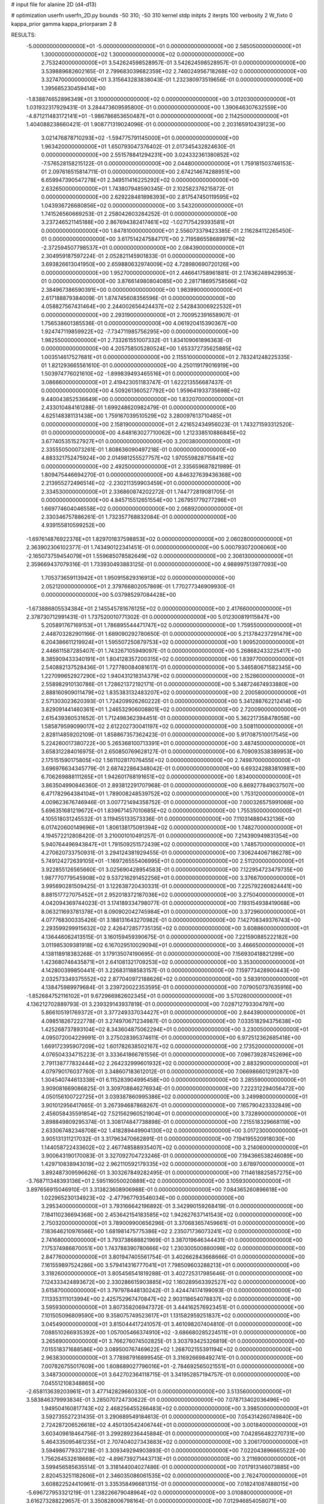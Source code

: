 # input file for alanine 2D (d4-d13)

# optimization
userfn       userfn_2D.py
bounds       -50 310; -50 310
kernel       stdp
initpts      2
iterpts      100
verbosity    2
W_fixto      0
kappa_prior  gamma
kappa_priorparam 2 8


RESULTS:
 -5.000000000000000E+01 -5.000000000000000E+01  0.000000000000000E+00       2.585050000000000E+01
  1.300000000000000E+02  1.300000000000000E+02  0.000000000000000E+00       2.753240000000000E+01       3.542624598528957E-01  3.542624598528957E-01       0.000000000000000E+00  3.539889682602165E-01
  2.799683039682359E+02  2.746024956718268E+02  0.000000000000000E+00       3.327470000000000E+01       3.315643283838043E-01  1.232380973519656E-01       0.000000000000000E+00  1.395685230459414E+00
 -1.838874652896349E+01  3.100000000000000E+02  0.000000000000000E+00       3.012030000000000E+01       1.031932317929431E-01  3.284473609595800E-01       0.000000000000000E+00  1.390646307632559E+00
 -4.871211483172141E+01 -1.986786853650487E+01  0.000000000000000E+00       2.114250000000000E+01       1.404088238660421E-01  1.908771319024096E-01       0.000000000000000E+00  2.203165910439123E+00
  3.021476878710293E+02 -1.594775791145000E+01  0.000000000000000E+00       1.963420000000000E+01       1.650793047376402E-01  2.017345432824630E-01       0.000000000000000E+00  2.551578841294231E+00
  3.024332361380852E+02 -7.576528158215122E-01  0.000000000000000E+00       2.044800000000000E+01       1.759181503746153E-01  2.097616515814711E-01       0.000000000000000E+00  2.674214674288951E+00
  6.659947390547278E+01  2.349511416225292E+02  0.000000000000000E+00       2.632650000000000E+01       1.743807948590345E-01  2.102582376215872E-01       0.000000000000000E+00  2.629228481898393E+00
  2.817547450119595E+02  1.043936726680856E+02  0.000000000000000E+00       3.543200000000000E+01       1.741526560669253E-01  2.258042603284252E-01       0.000000000000000E+00  3.237246521145188E+00
  2.867694382417461E+02 -1.027175429393581E+01  0.000000000000000E+00       1.847810000000000E+01       2.556073379423385E-01  2.116284112265450E-01       0.000000000000000E+00  3.617514247584717E+00
  2.719586558689979E+02 -2.372594507798537E+01  0.000000000000000E+00       2.084390000000000E+01       2.304959187597224E-01  2.052821145901833E-01       0.000000000000000E+00  3.693826613041950E+00
  2.659880632974009E+02  4.728980690720126E+00  0.000000000000000E+00       1.952700000000000E+01       2.446641758961881E-01  2.174362489429953E-01       0.000000000000000E+00  3.876614980804085E+00
  2.281718695758566E+02  2.384967386590391E+00  0.000000000000000E+00       1.983990000000000E+01       2.617188879384009E-01  1.874745608356596E-01       0.000000000000000E+00  4.058827567431464E+00
  2.244002656424437E+02  2.542843006922532E+01  0.000000000000000E+00       2.293190000000000E+01       2.700952391658907E-01  1.756538601385536E-01       0.000000000000000E+00  4.061920415390367E+00
  1.924747119859922E+02 -7.734711985756295E+00  0.000000000000000E+00       1.982550000000000E+01       2.733261551007332E-01  1.834109061896363E-01       0.000000000000000E+00  4.205758505280524E+00
  1.653372735625885E+02  1.003514617527681E+01  0.000000000000000E+00       2.115510000000000E+01       2.783241248225335E-01  1.821293665561610E-01       0.000000000000000E+00  4.250119179016919E+00
  1.503974776021610E+02 -1.899839493465516E+01  0.000000000000000E+00       3.086660000000000E+01       2.419423051183747E-01  1.622213556687437E-01       0.000000000000000E+00  4.509261360527792E+00
  1.959641933735698E+02  9.440043852536649E+00  0.000000000000000E+00       1.832070000000000E+01       2.433010484161288E-01  1.699248620982479E-01       0.000000000000000E+00  4.625148381131438E+00
  1.759167039510529E+02  3.280097613710485E+01  0.000000000000000E+00       2.158190000000000E+01       2.421652434956023E-01  1.743271593312520E-01       0.000000000000000E+00  4.648163027710062E+00
  1.212338510886845E+02  3.677405351527927E+01  0.000000000000000E+00       3.200380000000000E+01       2.335550500073261E-01  1.808636090497218E-01       0.000000000000000E+00  4.883321752475924E+00
  2.014981255527757E+02  1.970559828715841E+02  0.000000000000000E+00       2.492500000000000E+01       2.335659687821989E-01  1.809475446694270E-01       0.000000000000000E+00  4.846327639436368E+00
  2.213955272496514E+02 -2.230211359903459E+01  0.000000000000000E+00       2.334530000000000E+01       2.336860874202272E-01  1.744772819081705E-01       0.000000000000000E+00  4.845715512651554E+00
  1.267951779277296E+01  1.669774604046558E+02  0.000000000000000E+00       2.068920000000000E+01       2.330346757886261E-01  1.732357768832084E-01       0.000000000000000E+00  4.939155810599252E+00
 -1.697614876922376E+01  1.829701837598853E+02  0.000000000000000E+00       2.060280000000000E+01       2.363902306102377E-01  1.743490122341451E-01       0.000000000000000E+00  5.000793072006060E+00
 -2.165073759454079E+01  1.559685078582649E+02  0.000000000000000E+00       2.306130000000000E+01       2.359669437079316E-01  1.733930493883125E-01       0.000000000000000E+00  4.988997513977093E+00
  1.705373659113942E+01  1.950915829316913E+02  0.000000000000000E+00       2.052120000000000E+01       2.379766802057869E-01  1.770277346909930E-01       0.000000000000000E+00  5.037985297084428E+00
 -1.673886805534384E+01  2.145545781676125E+02  0.000000000000000E+00       2.417660000000000E+01       2.378730712991431E-01  1.737520010771302E-01       0.000000000000000E+00  5.012300819115847E+00
  5.205891767169153E+01  1.786895544471747E+02  0.000000000000000E+00       1.759550000000000E+01       2.448703282901166E-01  1.689090292780650E-01       0.000000000000000E+00  5.213784237291479E+00
  6.204386611219924E+01  1.595507250879753E+02  0.000000000000000E+00       1.909520000000000E+01       2.446611587285407E-01  1.743267105949097E-01       0.000000000000000E+00  5.268682433225417E+00
  8.385909433340191E+01  1.804128357200315E+02  0.000000000000000E+00       1.839770000000000E+01       2.540882137528436E-01  1.727780084081617E-01       0.000000000000000E+00  5.346580671582345E+00
  1.227099652927290E+02  1.940431218314379E+02  0.000000000000000E+00       2.152860000000000E+01       2.558982910130786E-01  1.728621372192171E-01       0.000000000000000E+00  5.348724674933880E+00
  2.888160909011479E+02  1.835383132483207E+02  0.000000000000000E+00       2.200580000000000E+01       2.571303023620393E-01  1.724209926260222E-01       0.000000000000000E+00  5.341288762212414E+00
  3.829091441460361E+01  1.246532906008801E+02  0.000000000000000E+00       2.720090000000000E+01       2.615439360531652E-01  1.712498362394451E-01       0.000000000000000E+00  5.362217358478058E+00
  1.585879599099017E+02  2.612202730041197E+02  0.000000000000000E+00       3.508110000000000E+01       2.828114859202109E-01  1.858867357362423E-01       0.000000000000000E+00  5.917087510017545E+00
  5.224260017380722E+00  5.265368100713391E+01  0.000000000000000E+00       3.487450000000000E+01       3.658312284016975E-01  2.650850769628127E-01       0.000000000000000E+00  6.709093538389953E+00
  2.175151590175805E+02  1.561102817076455E+02  0.000000000000000E+00       2.749870000000000E+01       3.696976634345779E-01  2.687422864348042E-01       0.000000000000000E+00  6.693242883810981E+00
  6.706269888111265E+01  1.942601768191651E+02  0.000000000000000E+00       1.834000000000000E+01       3.863504990846360E-01  2.893812291707968E-01       0.000000000000000E+00  6.869277849037507E+00
  6.471782964384104E+01  1.789008248539752E+02  0.000000000000000E+00       1.753120000000000E+01       4.009623676746946E-01  3.007721494358752E-01       0.000000000000000E+00  7.000326575991068E+00
  5.696351681219672E+01  1.839671457010685E+02  0.000000000000000E+00       1.755350000000000E+01       4.105518031245532E-01  3.119455133573336E-01       0.000000000000000E+00  7.110314880432136E+00
  6.017420600149696E+01  1.806138175091394E+02  0.000000000000000E+00       1.748270000000000E+01       4.194572212808420E-01  3.210001010491257E-01       0.000000000000000E+00  7.214390949831354E+00
  5.940764496943847E+01  1.791509251572439E+02  0.000000000000000E+00       1.748570000000000E+01       4.270620733750931E-01  3.294124381929455E-01       0.000000000000000E+00  7.306244067186278E+00
  5.749124272639105E+01 -1.169726555406995E+01  0.000000000000000E+00       2.511200000000000E+01       3.922855126565660E-01  3.025690428954583E-01       0.000000000000000E+00  7.122954723479735E+00
  1.987770779545908E+02  9.537216291452256E+01  0.000000000000000E+00       3.376670000000000E+01       3.995690281509425E-01  3.122638720430331E-01       0.000000000000000E+00  7.225792260824441E+00
  8.881517727075452E+01  2.952018372187036E+02  0.000000000000000E+00       3.275040000000000E+01       4.042094369744023E-01  3.174189334798077E-01       0.000000000000000E+00  7.193154938419068E+00
  8.063211693781378E+01  8.090902042745984E+01  0.000000000000000E+00       3.372960000000000E+01       4.077768300335426E-01  3.188131643270982E-01       0.000000000000000E+00  7.142708349376743E+00
  2.293599299915632E+02  2.426472857735135E+02  0.000000000000000E+00       3.608860000000000E+01       4.136446062413515E-01  3.160159459390675E-01       0.000000000000000E+00  7.221590885222182E+00
  3.011985309381918E+02  6.167029510029094E+01  0.000000000000000E+00       3.466650000000000E+01       4.138118918383268E-01  3.179135074190695E-01       0.000000000000000E+00  7.156930418821299E+00
  1.423680746435871E+01  2.641081321709253E+02  0.000000000000000E+00       3.353000000000000E+01       4.142800399850441E-01  3.226831188583157E-01       0.000000000000000E+00  7.159773428900443E+00
  2.032573349375552E+02  2.877040972188626E+02  0.000000000000000E+00       3.583910000000000E+01       4.138475989979684E-01  3.239720022353595E-01       0.000000000000000E+00  7.079050737635916E+00
 -1.852684752116102E+01  9.672966982602345E+01  0.000000000000000E+00       3.570260000000000E+01       4.136212702889793E-01  3.239329143937819E-01       0.000000000000000E+00  7.028712793304797E+00
  5.866105191769372E+01  3.377249337034427E+01  0.000000000000000E+00       2.844390000000000E+01       4.098518267222778E-01  3.274970671234987E-01       0.000000000000000E+00  7.033518294375638E+00
  1.425268737893104E+02  8.343604875062294E+01  0.000000000000000E+00       3.230050000000000E+01       4.095072004229991E-01  3.275028395374611E-01       0.000000000000000E+00  6.972512362685418E+00
  1.669172395907209E+02  1.601782638502167E+02  0.000000000000000E+00       2.173520000000000E+01       4.076504334715223E-01  3.333641866781556E-01       0.000000000000000E+00  7.096739287452696E+00
  2.791138777832444E+02  2.264232999601932E+02  0.000000000000000E+00       2.883290000000000E+01       4.079790176037760E-01  3.348607183612012E-01       0.000000000000000E+00  7.066986601291287E+00
  1.304540744613338E+01  6.115283904995458E+00  0.000000000000000E+00       3.285590000000000E+01       3.909081669086825E-01  3.309708846276934E-01       0.000000000000000E+00  7.222312294056472E+00
  4.050156100722725E+01  3.039387860995386E+02  0.000000000000000E+00       3.249980000000000E+01       3.901012956417665E-01  3.267394687868267E-01       0.000000000000000E+00  7.165790423332849E+00
  2.456058435591854E+02  7.521562960521904E+01  0.000000000000000E+00       3.732890000000000E+01       3.898849809295374E-01  3.308174847738898E-01       0.000000000000000E+00  7.215518329668119E+00
  2.633067482348708E+02  1.418289449904130E+02  0.000000000000000E+00       3.017230000000000E+01       3.905131311217032E-01  3.317963470662891E-01       0.000000000000000E+00  7.194195520918030E+00
  1.144058722433602E+02  2.467748588935407E+02  0.000000000000000E+00       3.214060000000000E+01       3.900643190170083E-01  3.327092704723246E-01       0.000000000000000E+00  7.194366538246089E+00
  1.429710838943019E+02  2.962110592179335E+02  0.000000000000000E+00       3.678970000000000E+01       3.892487309596626E-01  3.303267849282495E-01       0.000000000000000E+00  7.114618825857275E+00
 -3.768711348393136E+01  2.595116050020889E+02  0.000000000000000E+00       3.105930000000000E+01       3.897656915046910E-01  3.313823608906988E-01       0.000000000000000E+00  7.084365260896618E+00
  1.022965230134923E+02 -2.477967793546034E+00  0.000000000000000E+00       3.295340000000000E+01       3.793166642196892E-01  3.342990159268419E-01       0.000000000000000E+00  7.184110236694368E+00
  2.453642154183585E+02  1.942627637141543E+02  0.000000000000000E+00       2.750320000000000E+01       3.789009900656296E-01  3.370683657459661E-01       0.000000000000000E+00  7.183646210976566E+00
  1.681981475775386E+02  2.235071736073241E+02  0.000000000000000E+00       2.741680000000000E+01       3.793738688821969E-01  3.387019646344431E-01       0.000000000000000E+00  7.175374986870051E+00
  1.743788390780666E+02  1.230300500880098E+02  0.000000000000000E+00       2.847760000000000E+01       3.801947405561754E-01  3.402662843668666E-01       0.000000000000000E+00  7.161559897524286E+00
  3.579414316777041E+01  7.798509603288213E+01  0.000000000000000E+00       3.318260000000000E+01       3.805456541819288E-01  3.402725317985646E-01       0.000000000000000E+00  7.124333424893672E+00
  2.330286615903885E+02  1.160289563392527E+02  0.000000000000000E+00       3.615870000000000E+01       3.797978448130242E-01  3.424474174199093E-01       0.000000000000000E+00  7.113353111013994E+00
  2.425752967470847E+02  2.903118654078837E+02  0.000000000000000E+00       3.595930000000000E+01       3.807358206947372E-01  3.444162576923451E-01       0.000000000000000E+00  7.101505096809590E+00
  9.358075749523617E+01  1.131582959251837E+02  0.000000000000000E+00       3.045490000000000E+01       3.815044417241057E-01  3.461098207404810E-01       0.000000000000000E+00  7.088510266935392E+00
  1.057005466374910E+02 -3.686680285224511E+01  0.000000000000000E+00       3.265690000000000E+01       3.766276074502825E-01  3.303793425326819E-01       0.000000000000000E+00  7.015518371688586E+00
  3.089500767469622E+02  1.268702155391194E+02  0.000000000000000E+00       2.963830000000000E+01       3.778987916899545E-01  3.316926698492741E-01       0.000000000000000E+00  7.007826755017609E+00
  1.608689027796016E+01 -2.784692565021551E+01  0.000000000000000E+00       3.348730000000000E+01       3.642702364118715E-01  3.341952857194757E-01       0.000000000000000E+00  7.045512108348865E+00
 -2.658113639203961E+01  3.477142829660330E+01  0.000000000000000E+00       3.513560000000000E+01       3.583846379993834E-01  3.285070724730622E-01       0.000000000000000E+00  7.078713402036496E+00
  1.949504160817743E+02  2.468256455266483E+02  0.000000000000000E+00       3.398500000000000E+01       3.592735527231435E-01  3.290689549184613E-01       0.000000000000000E+00  7.054314260749840E+00
  2.724287206526618E+02  4.450130542406744E+01  0.000000000000000E+00       3.001840000000000E+01       3.603409818464756E-01  3.299289236445884E-01       0.000000000000000E+00  7.042856482270731E+00
  5.464335095461235E+01  2.707404027343883E+02  0.000000000000000E+00       3.206170000000000E+01       3.594986779337218E-01  3.309349294903893E-01       0.000000000000000E+00  7.022043896665522E+00
  1.756264532618669E+02 -4.896739271443713E+01  0.000000000000000E+00       3.211690000000000E+01       3.599456585635514E-01  3.318144004027486E-01       0.000000000000000E+00  7.017913146073885E+00
  2.820453251182606E+01  2.346035086061535E+02  0.000000000000000E+00       2.762470000000000E+01       3.608822524410961E-01  3.335358496681315E-01       0.000000000000000E+00  7.018241087488015E+00
 -5.696727953321219E-01  1.238226679048964E+02  0.000000000000000E+00       3.010880000000000E+01       3.616273288229657E-01  3.350828006798164E-01       0.000000000000000E+00  7.012946854058071E+00
  2.044840566657798E+02  6.124777870391105E+01  0.000000000000000E+00       3.053840000000000E+01       3.614647614193420E-01  3.353114005200541E-01       0.000000000000000E+00  6.994886966540002E+00
  1.108719585942373E+02  7.148427310966667E+01  0.000000000000000E+00       3.444780000000000E+01       3.624893512354422E-01  3.349900258705972E-01       0.000000000000000E+00  6.978759235264866E+00
  8.916910995600244E+01  3.826706631715869E+01  0.000000000000000E+00       3.330140000000000E+01       3.608794627192794E-01  3.376807388601025E-01       0.000000000000000E+00  7.000962697826261E+00
  3.090843858480034E+02  2.134419700287450E+02  0.000000000000000E+00       2.362550000000000E+01       3.628310387616988E-01  3.381831417012958E-01       0.000000000000000E+00  7.009164231208312E+00
  1.646863713271030E+02  1.907079104311057E+02  0.000000000000000E+00       2.125950000000000E+01       3.637445046222449E-01  3.400295763106896E-01       0.000000000000000E+00  7.024202850483946E+00
  1.138519218094403E+02  2.757563741479528E+02  0.000000000000000E+00       3.573690000000000E+01       3.637658606993754E-01  3.412226623604538E-01       0.000000000000000E+00  7.006313904427150E+00
  1.294116413219641E+02  1.629174599316193E+02  0.000000000000000E+00       2.158630000000000E+01       3.651155221348701E-01  3.428636415075960E-01       0.000000000000000E+00  7.022381862994488E+00
  1.717658648549607E+02  7.206737515663941E+01  0.000000000000000E+00       2.990120000000000E+01       3.661521735941682E-01  3.430813603288695E-01       0.000000000000000E+00  7.016405462071163E+00
  2.998034922165147E+02  1.558457021925666E+02  0.000000000000000E+00       2.352200000000000E+01       3.673078718988339E-01  3.445003254637761E-01       0.000000000000000E+00  7.027236705188738E+00
  7.167404573220674E+01 -3.590481191353505E+01  0.000000000000000E+00       2.793440000000000E+01       3.638097331548782E-01  3.432217391570503E-01       0.000000000000000E+00  6.997467034769794E+00
  2.007999725027438E+02  1.338336857193172E+02  0.000000000000000E+00       2.923440000000000E+01       3.648311223021040E-01  3.440221632716531E-01       0.000000000000000E+00  6.994206719294634E+00
  1.111015682976604E+01  9.199157489762413E+01  0.000000000000000E+00       3.478170000000000E+01       3.660241046483828E-01  3.444641475489182E-01       0.000000000000000E+00  6.984213813325480E+00
  2.545385205447806E+02  2.582795926758070E+02  0.000000000000000E+00       3.679340000000000E+01       3.665076405350610E-01  3.445732712633825E-01       0.000000000000000E+00  6.968009540526732E+00
 -1.515578220504100E+01  6.279707792172460E-01  0.000000000000000E+00       3.305450000000000E+01       3.581200416024131E-01  3.451533019418681E-01       0.000000000000000E+00  7.015623141197916E+00
  6.103484390903376E+01  1.065914425918811E+02  0.000000000000000E+00       3.021710000000000E+01       3.588673606895424E-01  3.462597779147740E-01       0.000000000000000E+00  7.016211214511878E+00
  1.453825459728697E+02  5.434115416081138E+01  0.000000000000000E+00       2.902730000000000E+01       3.597118492435238E-01  3.472858535668898E-01       0.000000000000000E+00  7.016457061405760E+00
  2.980844335222334E+02  2.461424171414440E+02  0.000000000000000E+00       3.006010000000000E+01       3.602646044545169E-01  3.486519415847775E-01       0.000000000000000E+00  7.016625199177573E+00
 -2.225375608728825E+01  6.625326433924347E+01  0.000000000000000E+00       3.718090000000000E+01       3.606227077816872E-01  3.502324220577083E-01       0.000000000000000E+00  7.012502530418455E+00
  8.737375456973831E+01  2.604021116780602E+02  0.000000000000000E+00       3.207240000000000E+01       3.611951912160493E-01  3.495634285977959E-01       0.000000000000000E+00  6.996598760012322E+00
  3.080381207436956E+02  9.122963212652941E+01  0.000000000000000E+00       3.574440000000000E+01       3.620540708750879E-01  3.505824407384987E-01       0.000000000000000E+00  6.994526962677789E+00
 -8.292938462433655E+00  2.453352956508221E+02  0.000000000000000E+00       3.062870000000000E+01       3.627471557608646E-01  3.517891549875584E-01       0.000000000000000E+00  6.996834010183325E+00
  1.017655811259142E+02  1.441634550352827E+02  0.000000000000000E+00       2.397160000000000E+01       3.635330903826405E-01  3.531555993870692E-01       0.000000000000000E+00  7.008987099545243E+00
  1.307872677649104E+02  1.560268944414290E+00  0.000000000000000E+00       3.286870000000000E+01       3.577716843807774E-01  3.465052808146486E-01       0.000000000000000E+00  6.986270481238234E+00